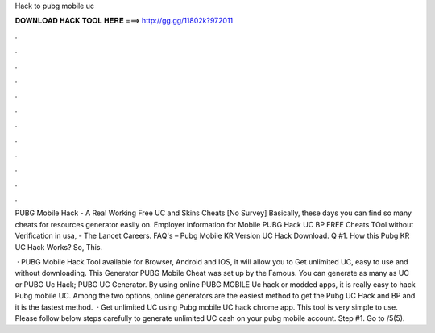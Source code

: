 Hack to pubg mobile uc



𝐃𝐎𝐖𝐍𝐋𝐎𝐀𝐃 𝐇𝐀𝐂𝐊 𝐓𝐎𝐎𝐋 𝐇𝐄𝐑𝐄 ===> http://gg.gg/11802k?972011



.



.



.



.



.



.



.



.



.



.



.



.

PUBG Mobile Hack - A Real Working Free UC and Skins Cheats [No Survey] Basically, these days you can find so many cheats for resources generator easily on. Employer information for Mobile PUBG Hack UC BP FREE Cheats TOol without Verification in usa, - The Lancet Careers. FAQ's – Pubg Mobile KR Version UC Hack Download. Q #1. How this Pubg KR UC Hack Works? So, This.

 · PUBG Mobile Hack Tool available for Browser, Android and IOS, it will allow you to Get unlimited UC, easy to use and without downloading. This Generator PUBG Mobile Cheat was set up by the Famous. You can generate as many as UC or PUBG Uc Hack; PUBG UC Generator. By using online PUBG MOBILE Uc hack or modded apps, it is really easy to hack Pubg mobile UC. Among the two options, online generators are the easiest method to get the Pubg UC Hack and BP and it is the fastest method.  · Get unlimited UC using Pubg mobile UC hack chrome app. This tool is very simple to use. Please follow below steps carefully to generate unlimited UC cash on your pubg mobile account. Step #1. Go to /5(5).
